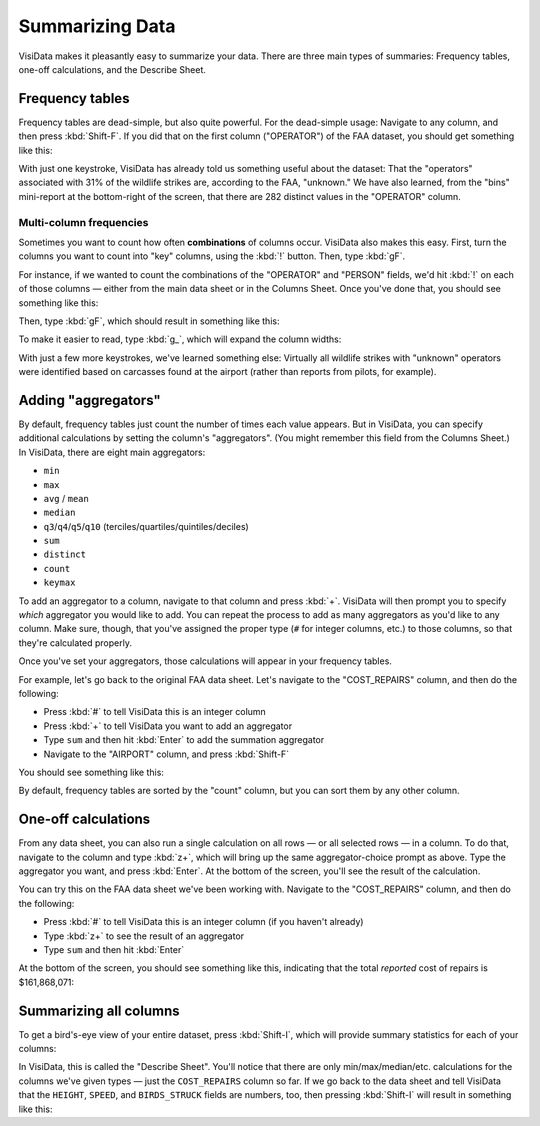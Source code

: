 ================
Summarizing Data
================

VisiData makes it pleasantly easy to summarize your data. There are three main types of summaries: Frequency tables, one-off calculations, and the Describe Sheet.


Frequency tables
----------------

Frequency tables are dead-simple, but also quite powerful. For the dead-simple usage: Navigate to any column, and then press :kbd:`Shift-F`. If you did that on the first column ("OPERATOR") of the FAA dataset, you should get something like this:

.. raw:: html
    :file: ../../terminal/output/faa-operator-frequency.output.html

With just one keystroke, VisiData has already told us something useful about the dataset: That the "operators" associated with 31% of the wildlife strikes are, according to the FAA, "unknown." We have also learned, from the "bins" mini-report at the bottom-right of the screen, that there are 282 distinct values in the "OPERATOR" column.

Multi-column frequencies
^^^^^^^^^^^^^^^^^^^^^^^^

Sometimes you want to count how often **combinations** of columns occur. VisiData also makes this easy. First, turn the columns you want to count into "key" columns, using the :kbd:`!` button. Then, type :kbd:`gF`.

For instance, if we wanted to count the combinations of the "OPERATOR" and "PERSON" fields, we'd hit :kbd:`!` on each of those columns — either from the main data sheet or in the Columns Sheet. Once you've done that, you should see something like this:

.. raw:: html
    :file: ../../terminal/output/summarizing-00-keyed.output.html

Then, type :kbd:`gF`, which should result in something like this:

.. raw:: html
    :file: ../../terminal/output/summarizing-01-multifreq.output.html

To make it easier to read, type :kbd:`g_`, which will expand the column widths:

.. raw:: html
    :file: ../../terminal/output/summarizing-02-multifreq-wider.output.html

With just a few more keystrokes, we've learned something else: Virtually all wildlife strikes with "unknown" operators were identified based on carcasses found at the airport (rather than reports from pilots, for example).


Adding "aggregators"
--------------------

By default, frequency tables just count the number of times each value appears. But in VisiData, you can specify additional calculations by setting the column's "aggregators". (You might remember this field from the Columns Sheet.) In VisiData, there are eight main aggregators:

- ``min``
- ``max``
- ``avg`` / ``mean``
- ``median``
- ``q3``/``q4``/``q5``/``q10`` (terciles/quartiles/quintiles/deciles)
- ``sum``
- ``distinct``
- ``count``
- ``keymax``

To add an aggregator to a column, navigate to that column and press :kbd:`+`. VisiData will then prompt you to specify *which* aggregator you would like to add. You can repeat the process to add as many aggregators as you'd like to any column. Make sure, though, that you've assigned the proper type (``#`` for integer columns, etc.) to those columns, so that they're calculated properly.

Once you've set your aggregators, those calculations will appear in your frequency tables.

For example, let's go back to the original FAA data sheet. Let's navigate to the "COST_REPAIRS" column, and then do the following:

- Press :kbd:`#` to tell VisiData this is an integer column
- Press :kbd:`+` to tell VisiData you want to add an aggregator
- Type ``sum`` and then hit :kbd:`Enter` to add the summation aggregator
- Navigate to the "AIRPORT" column, and press :kbd:`Shift-F`

You should see something like this:

.. raw:: html
    :file: ../../terminal/output/summarizing-03-freq-aggregated.output.html

By default, frequency tables are sorted by the "count" column, but you can sort them by any other column.


One-off calculations
--------------------

From any data sheet, you can also run a single calculation on all rows — or all selected rows — in a column. To do that, navigate to the column and type :kbd:`z+`, which will bring up the same aggregator-choice prompt as above. Type the aggregator you want, and press :kbd:`Enter`. At the bottom of the screen, you'll see the result of the calculation.

You can try this on the FAA data sheet we've been working with. Navigate to the "COST_REPAIRS" column, and then do the following:

- Press :kbd:`#` to tell VisiData this is an integer column (if you haven't already)
- Type :kbd:`z+` to see the result of an aggregator
- Type ``sum`` and then hit :kbd:`Enter`

At the bottom of the screen, you should see something like this, indicating that the total *reported* cost of repairs is $161,868,071:

.. raw:: html
    :file: ../../terminal/output/summarizing-04-one-off-calcs.output.html


Summarizing all columns
-----------------------

To get a bird's-eye view of your entire dataset, press :kbd:`Shift-I`, which will provide summary statistics for each of your columns:


.. raw:: html
    :file: ../../terminal/output/summarizing-05-describe-sheet.output.html

In VisiData, this is called the "Describe Sheet". You'll notice that there are only min/max/median/etc. calculations for the columns we've given types — just the ``COST_REPAIRS`` column so far. If we go back to the data sheet and tell VisiData that the ``HEIGHT``, ``SPEED``, and ``BIRDS_STRUCK`` fields are numbers, too, then pressing :kbd:`Shift-I` will result in something like this:

.. raw:: html
    :file: ../../terminal/output/summarizing-06-describe-sheet-typed.output.html

